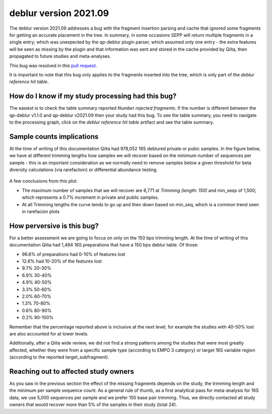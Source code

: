 deblur version 2021.09
======================

The deblur version 2021.09 addresses a bug with the fragment insertion parsing and
cache that ignored some fragments for getting an accurate placement in the tree. In
summary, in some occasions SEPP will return multiple fragments in a single entry; which
was unexpected by the qp-deblur plugin parser, which assumed only one entry - the
extra features will be seen as missing by the plugin and that information was
sent and stored in the cache provided by Qiita, then propagated to future studies and
meta-analyses.

This bug was resolved in this `pull request <https://github.com/qiita-spots/qp-deblur/pull/60>`__.

It is important to note that this bug only applies to the fragments inserted into the tree, which is
only part of the `deblur reference hit table`.

How do I know if my study processing had this bug?
----------------------------------------------------

The easiest is to check the table summary reported `Number rejected fragments`. If the number is
different between the qp-deblur v1.1.0 and qp-deblur v2021.09 then your study had this bug. To
see the table summary, you need to navigate to the processing graph, click on the
`deblur reference hit table` artifact and see the table summary.


Sample counts implications
--------------------------

At the time of writing of this documentation Qiita had 978,052 16S deblured private or pubic samples.
In the figure below, we have at different trimming lengths how samples we will recover
based on the minimum number of sequences per sample - this is an important consideration
as we normally need to remove samples below a given threshold for beta diversity
calculations (via rarefactoin) or differential abundance testing.

.. figure::  deblur2021.09_private_public.png
   :align:   center

A few conclusions from this plot:

- The maximum number of samples that we will recover are 6,771 at `Trimming (length: 150)`
  and min_seqs of 1,500; which represents a 0.7% increment in private and public samples.
- At all Trimming lengths the curve tends to go up and then down based on min_seq,
  which is a common trend seen in rarefacion plots

How perversive is this bug?
---------------------------

For a better assessment we are going to focus on only on the 150 bps trimming length. At
the time of writing of this documentation Qiita had 1,484 16S preparations that have a
150 bps deblur table. Of those:

- 96.6% of preparations had 0-10% of features lost
- 12.6% had 10-20% of the features lost
-  9.7% 20-30%
-  6.9% 30-40%
-  4.9% 40-50%
-  3.3% 50-60%
-  2.0% 60-70%
-  1.3% 70-80%
-  0.6% 80-90%
-  0.2% 90-100%

Remember that the percentage reported above is inclusive at the next level, for example
the studies with 40-50% lost are also accounted for at lower levels.

Additionally, after a Qiita wide review, we did not find a strong patterns among the
studies that were most greatly affected, whether they were from a specific sample type
(according to EMPO 3 category) or target 16S variable region (according to the reported
target_subfragment).

Reaching out to affected study owners
-------------------------------------

As you saw in the previous section the effect of the missing fragments depends on the
study, the trimming length and the minimum per sample sequence count. As a
general rule of thumb, as a first analytical pass for meta-analysis for 16S data, we use
5,000 sequences per sample and we prefer 150 base pair trimming. Thus, we directly
contacted all study owners that would recover more than 5% of the samples in their study
(total 24).
